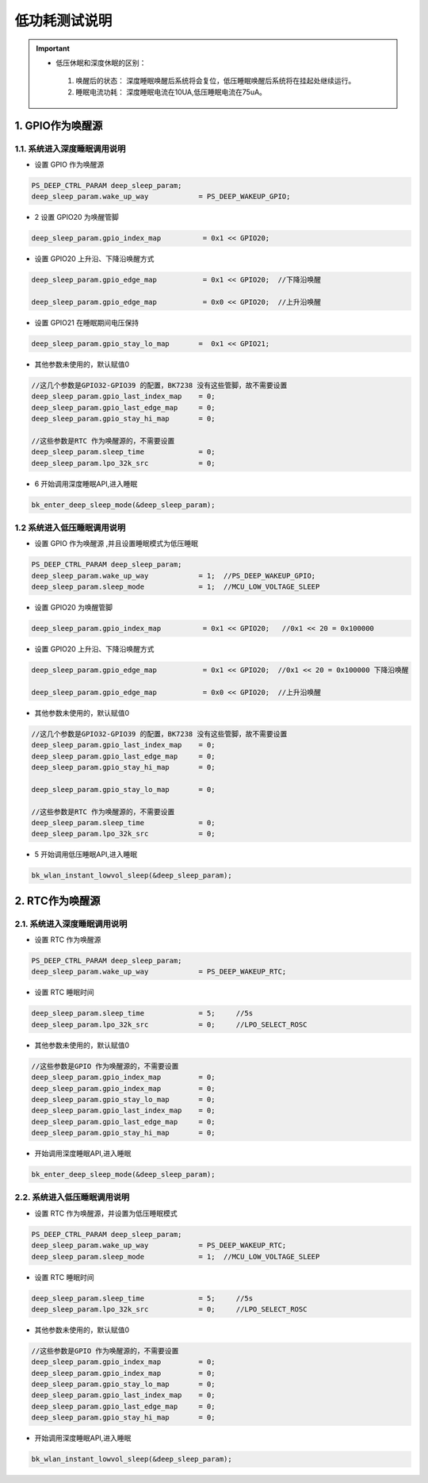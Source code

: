 =======================================================
低功耗测试说明
=======================================================

.. important::
   - 低压休眠和深度休眠的区别：

    1. 唤醒后的状态： 深度睡眠唤醒后系统将会复位，低压睡眠唤醒后系统将在挂起处继续运行。
    2. 睡眠电流功耗： 深度睡眠电流在10UA,低压睡眠电流在75uA。



1. GPIO作为唤醒源
=======================================================


1.1. 系统进入深度睡眠调用说明
--------------------------------------------------------------------

- 设置 GPIO 作为唤醒源

.. code-block:: c++
    
    PS_DEEP_CTRL_PARAM deep_sleep_param;
    deep_sleep_param.wake_up_way            = PS_DEEP_WAKEUP_GPIO;


- 2 设置 GPIO20 为唤醒管脚
 
.. code-block:: c++

    deep_sleep_param.gpio_index_map          = 0x1 << GPIO20;


- 设置 GPIO20 上升沿、下降沿唤醒方式

.. code-block:: c++

    deep_sleep_param.gpio_edge_map           = 0x1 << GPIO20;  //下降沿唤醒

    deep_sleep_param.gpio_edge_map           = 0x0 << GPIO20;  //上升沿唤醒


- 设置 GPIO21 在睡眠期间电压保持

.. code-block:: c++

     deep_sleep_param.gpio_stay_lo_map       =  0x1 << GPIO21;



- 其他参数未使用的，默认赋值0

.. code-block:: c++

    //这几个参数是GPIO32-GPIO39 的配置，BK7238 没有这些管脚，故不需要设置
    deep_sleep_param.gpio_last_index_map    = 0;
    deep_sleep_param.gpio_last_edge_map     = 0;
    deep_sleep_param.gpio_stay_hi_map       = 0;

    //这些参数是RTC 作为唤醒源的，不需要设置
    deep_sleep_param.sleep_time             = 0;
    deep_sleep_param.lpo_32k_src            = 0;

- 6 开始调用深度睡眠API,进入睡眠

.. code-block:: c++
    
    bk_enter_deep_sleep_mode(&deep_sleep_param);





1.2 系统进入低压睡眠调用说明
--------------------------------------------------------------------

- 设置 GPIO 作为唤醒源 ,并且设置睡眠模式为低压睡眠

.. code-block:: c++
    
    PS_DEEP_CTRL_PARAM deep_sleep_param;
    deep_sleep_param.wake_up_way            = 1;  //PS_DEEP_WAKEUP_GPIO;
    deep_sleep_param.sleep_mode             = 1;  //MCU_LOW_VOLTAGE_SLEEP


- 设置 GPIO20 为唤醒管脚

.. code-block:: c++

    deep_sleep_param.gpio_index_map          = 0x1 << GPIO20;   //0x1 << 20 = 0x100000


- 设置 GPIO20 上升沿、下降沿唤醒方式

.. code-block:: c++

    deep_sleep_param.gpio_edge_map           = 0x1 << GPIO20;  //0x1 << 20 = 0x100000 下降沿唤醒

    deep_sleep_param.gpio_edge_map           = 0x0 << GPIO20;  //上升沿唤醒

     
- 其他参数未使用的，默认赋值0

.. code-block:: c++

    //这几个参数是GPIO32-GPIO39 的配置，BK7238 没有这些管脚，故不需要设置
    deep_sleep_param.gpio_last_index_map    = 0;
    deep_sleep_param.gpio_last_edge_map     = 0;
    deep_sleep_param.gpio_stay_hi_map       = 0;

    deep_sleep_param.gpio_stay_lo_map       = 0;

    //这些参数是RTC 作为唤醒源的，不需要设置
    deep_sleep_param.sleep_time             = 0;
    deep_sleep_param.lpo_32k_src            = 0;

- 5 开始调用低压睡眠API,进入睡眠

.. code-block:: c++
    
    bk_wlan_instant_lowvol_sleep(&deep_sleep_param);
    
    
    
    
    
    
2. RTC作为唤醒源
=======================================================

2.1. 系统进入深度睡眠调用说明
--------------------------------------------------------------------

- 设置 RTC 作为唤醒源

.. code-block:: c++
    
    PS_DEEP_CTRL_PARAM deep_sleep_param;
    deep_sleep_param.wake_up_way            = PS_DEEP_WAKEUP_RTC;


- 设置 RTC 睡眠时间

.. code-block:: c++

    deep_sleep_param.sleep_time             = 5;     //5s
    deep_sleep_param.lpo_32k_src            = 0;     //LPO_SELECT_ROSC



- 其他参数未使用的，默认赋值0

.. code-block:: c++

    //这些参数是GPIO 作为唤醒源的，不需要设置
    deep_sleep_param.gpio_index_map         = 0;
    deep_sleep_param.gpio_index_map         = 0;
    deep_sleep_param.gpio_stay_lo_map       = 0;
    deep_sleep_param.gpio_last_index_map    = 0;
    deep_sleep_param.gpio_last_edge_map     = 0;
    deep_sleep_param.gpio_stay_hi_map       = 0;


- 开始调用深度睡眠API,进入睡眠

.. code-block:: c++
    
    bk_enter_deep_sleep_mode(&deep_sleep_param);




2.2. 系统进入低压睡眠调用说明
--------------------------------------------------------------------

- 设置 RTC 作为唤醒源，并设置为低压睡眠模式

.. code-block:: c++
    
    PS_DEEP_CTRL_PARAM deep_sleep_param;
    deep_sleep_param.wake_up_way            = PS_DEEP_WAKEUP_RTC;
    deep_sleep_param.sleep_mode             = 1;  //MCU_LOW_VOLTAGE_SLEEP


- 设置 RTC 睡眠时间

.. code-block:: c++

    deep_sleep_param.sleep_time             = 5;     //5s
    deep_sleep_param.lpo_32k_src            = 0;     //LPO_SELECT_ROSC



- 其他参数未使用的，默认赋值0

.. code-block:: c++

    //这些参数是GPIO 作为唤醒源的，不需要设置
    deep_sleep_param.gpio_index_map         = 0;
    deep_sleep_param.gpio_index_map         = 0;
    deep_sleep_param.gpio_stay_lo_map       = 0;
    deep_sleep_param.gpio_last_index_map    = 0;
    deep_sleep_param.gpio_last_edge_map     = 0;
    deep_sleep_param.gpio_stay_hi_map       = 0;




- 开始调用深度睡眠API,进入睡眠

.. code-block:: c++
    
    bk_wlan_instant_lowvol_sleep(&deep_sleep_param);
